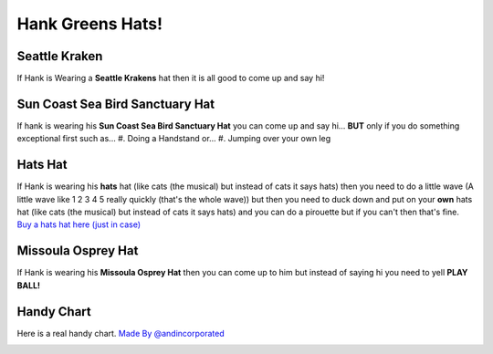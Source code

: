 Hank Greens Hats!
=================

Seattle Kraken
---------------
.. image:: images/kraken.jpg
If Hank is Wearing a **Seattle Krakens** hat then it is all good to come up and say hi!

Sun Coast Sea Bird Sanctuary Hat
--------------------------------
.. image:: images/suncoast.png
If hank is wearing his **Sun Coast Sea Bird Sanctuary Hat** you can come up and say hi... **BUT** only if you do something exceptional first such as...
#. Doing a Handstand or...
#. Jumping over your own leg

Hats Hat
--------
.. image:: images/hats.jpg
If Hank is wearing his **hats** hat (like cats (the musical) but instead of cats it says hats) then you need to do a little wave (A little wave like 1 2 3 4 5 really quickly (that's the whole wave)) but then you need to duck down and put on your **own** hats hat (like cats (the musical) but instead of cats it says hats) and you can do a pirouette but if you can't then that's fine.
`Buy a hats hat here (just in case) <https://store.dftba.com/products/dumb-hat>`_

Missoula Osprey Hat
-------------------
.. image:: images/Osprey.png
If Hank is wearing his **Missoula Osprey Hat** then you can come up to him but instead of saying hi you need to yell **PLAY BALL!**

Handy Chart
-----------
Here is a real handy chart.
`Made By @andincorporated <https://twitter.com/andincorporated/status/1562227092141531145>`_

.. image:: images/chart.jpg